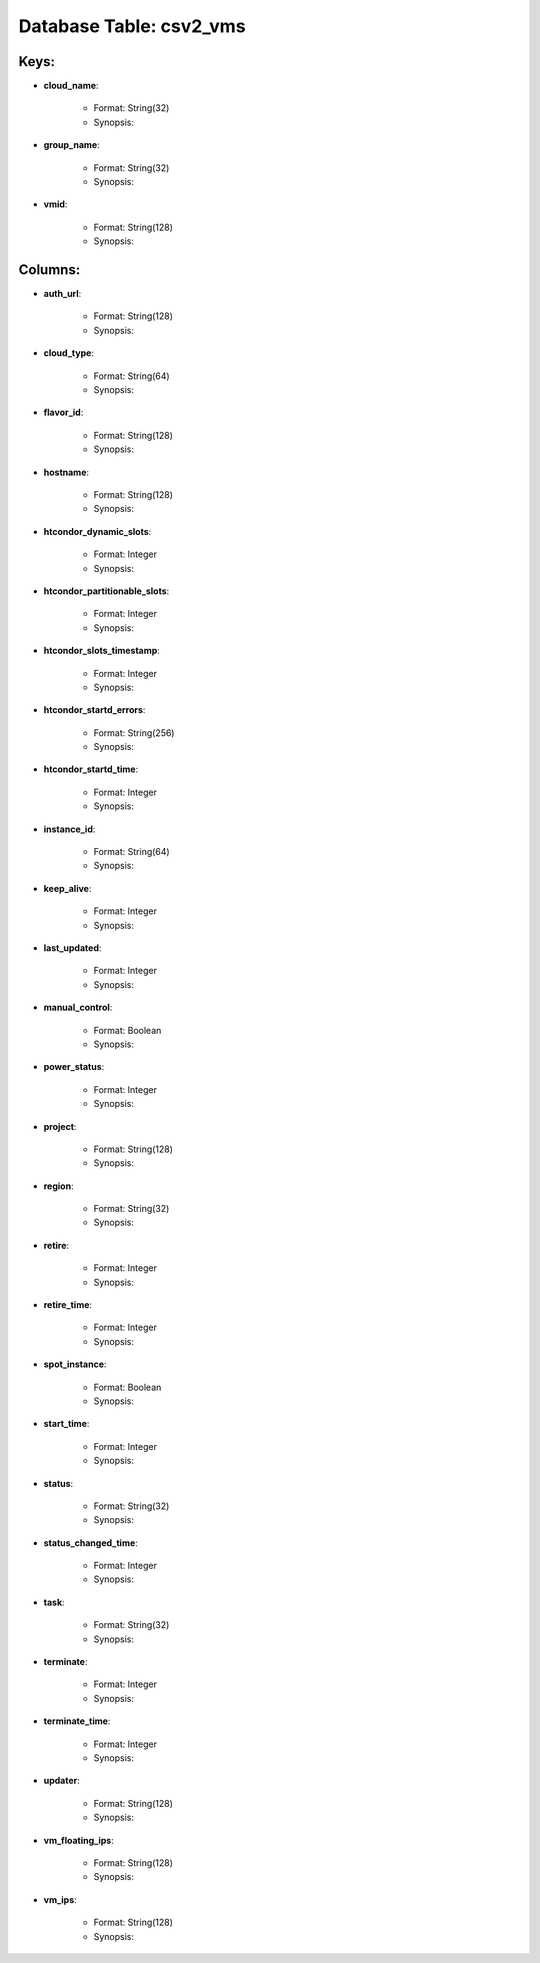 .. File generated by /opt/cloudscheduler/utilities/schema_doc - DO NOT EDIT
..
.. To modify the contents of this file:
..   1. edit the template file ".../cloudscheduler/docs/schema_doc/tables/csv2_vms.yaml"
..   2. run the utility ".../cloudscheduler/utilities/schema_doc"
..

Database Table: csv2_vms
========================



Keys:
^^^^^^^^

* **cloud_name**:

   * Format: String(32)
   * Synopsis:

* **group_name**:

   * Format: String(32)
   * Synopsis:

* **vmid**:

   * Format: String(128)
   * Synopsis:


Columns:
^^^^^^^^

* **auth_url**:

   * Format: String(128)
   * Synopsis:

* **cloud_type**:

   * Format: String(64)
   * Synopsis:

* **flavor_id**:

   * Format: String(128)
   * Synopsis:

* **hostname**:

   * Format: String(128)
   * Synopsis:

* **htcondor_dynamic_slots**:

   * Format: Integer
   * Synopsis:

* **htcondor_partitionable_slots**:

   * Format: Integer
   * Synopsis:

* **htcondor_slots_timestamp**:

   * Format: Integer
   * Synopsis:

* **htcondor_startd_errors**:

   * Format: String(256)
   * Synopsis:

* **htcondor_startd_time**:

   * Format: Integer
   * Synopsis:

* **instance_id**:

   * Format: String(64)
   * Synopsis:

* **keep_alive**:

   * Format: Integer
   * Synopsis:

* **last_updated**:

   * Format: Integer
   * Synopsis:

* **manual_control**:

   * Format: Boolean
   * Synopsis:

* **power_status**:

   * Format: Integer
   * Synopsis:

* **project**:

   * Format: String(128)
   * Synopsis:

* **region**:

   * Format: String(32)
   * Synopsis:

* **retire**:

   * Format: Integer
   * Synopsis:

* **retire_time**:

   * Format: Integer
   * Synopsis:

* **spot_instance**:

   * Format: Boolean
   * Synopsis:

* **start_time**:

   * Format: Integer
   * Synopsis:

* **status**:

   * Format: String(32)
   * Synopsis:

* **status_changed_time**:

   * Format: Integer
   * Synopsis:

* **task**:

   * Format: String(32)
   * Synopsis:

* **terminate**:

   * Format: Integer
   * Synopsis:

* **terminate_time**:

   * Format: Integer
   * Synopsis:

* **updater**:

   * Format: String(128)
   * Synopsis:

* **vm_floating_ips**:

   * Format: String(128)
   * Synopsis:

* **vm_ips**:

   * Format: String(128)
   * Synopsis:

